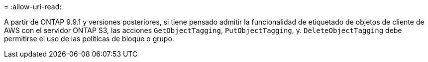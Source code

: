 = 
:allow-uri-read: 


A partir de ONTAP 9.9.1 y versiones posteriores, si tiene pensado admitir la funcionalidad de etiquetado de objetos de cliente de AWS con el servidor ONTAP S3, las acciones `GetObjectTagging`, `PutObjectTagging`, y. `DeleteObjectTagging` debe permitirse el uso de las políticas de bloque o grupo.
